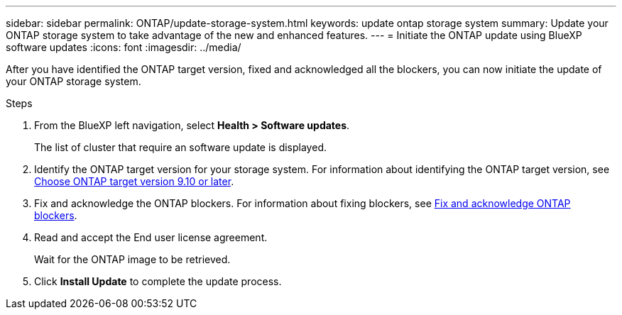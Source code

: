---
sidebar: sidebar
permalink: ONTAP/update-storage-system.html
keywords: update ontap storage system
summary: Update your ONTAP storage system to take advantage of the new and enhanced features.
---
= Initiate the ONTAP update using BlueXP software updates
:icons: font    
:imagesdir: ../media/

[.lead]
After you have identified the ONTAP target version, fixed and acknowledged all the blockers, you can now initiate the update of your ONTAP storage system.

.Steps

. From the BlueXP left navigation, select *Health > Software updates*.
+
The list of cluster that require an software update is displayed. 
. Identify the ONTAP target version for your storage system. For information about identifying the ONTAP target version, see link:../ONTAP/choose-ontap-910-later.html[Choose ONTAP target version 9.10 or later].
. Fix and acknowledge the ONTAP blockers. For information about fixing blockers, see link:../ONTAP/fix-blockers-warnings.html[Fix and acknowledge ONTAP blockers].
. Read and accept the End user license agreement.
+
Wait for the ONTAP image to be retrieved.
. Click *Install Update* to complete the update process.